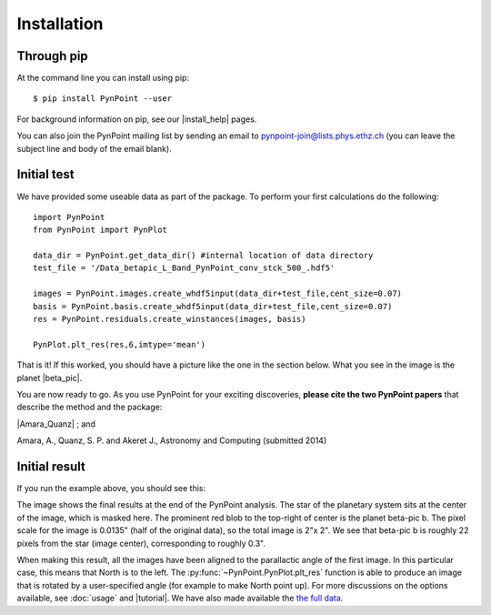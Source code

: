 ============
Installation
============

Through pip
-----------

At the command line you can install using pip::

    $ pip install PynPoint --user
	
For background information on pip, see our |install_help| pages.

You can also join the PynPoint mailing list by sending an email to pynpoint-join@lists.phys.ethz.ch (you can leave the subject line and body of the email blank).

.. |install_help| raw:: html

   <a href="https://wiki.phys.ethz.ch/PynPoint/installation_help" target="_blank">installation help</a>



Initial test
------------

We have provided some useable data as part of the package. To perform your first calculations do the following: ::

	import PynPoint
	from PynPoint import PynPlot
	
	data_dir = PynPoint.get_data_dir() #internal location of data directory
	test_file = '/Data_betapic_L_Band_PynPoint_conv_stck_500_.hdf5' 

	images = PynPoint.images.create_whdf5input(data_dir+test_file,cent_size=0.07)
	basis = PynPoint.basis.create_whdf5input(data_dir+test_file,cent_size=0.07)
	res = PynPoint.residuals.create_winstances(images, basis)
	
	PynPlot.plt_res(res,6,imtype='mean')
	
That is it! If this worked, you should have a picture like the one in the section below. What you see in the image is the planet |beta_pic|. 

.. |beta_pic| raw:: html

   <a href="http://en.wikipedia.org/wiki/Beta_Pictoris" target="_blank">beta-pic b</a>


You are now ready to go. As you use PynPoint for your exciting discoveries, **please cite the two PynPoint papers** that describe the method and the package: 

|Amara_Quanz| ; and 

.. |Amara_Quanz| raw:: html

   <a href="http://adsabs.harvard.edu/abs/2012MNRAS.427..948A" target="_blank">Amara, A. & Quanz, S. P., MNRAS vol. 427 (2012)</a>

Amara, A., Quanz, S. P. and Akeret J., Astronomy and Computing (submitted 2014)


Initial result
--------------

If you run the example above, you should see this:

.. image:: install_example.*
	
The image shows the final results at the end of the PynPoint analysis. The star of the planetary system sits at the center of the image, which is masked here. The prominent red blob to the top-right of center is the planet beta-pic b. The pixel scale for the image is 0.0135" (half of the original data), so the total image is 2"x 2". We see that beta-pic b is roughly 22 pixels from the star (image center), corresponding to roughly 0.3". 

When making this result, all the images have been aligned to the parallactic angle of the first image. In this particular case, this means that North is to the left. The :py:func:`~PynPoint.PynPlot.plt_res` function is able to produce an image that is rotated by a user-specified angle (for example to make North point up). For more discussions on the options available, see  :doc:`usage` and |tutorial|. We have also made available the `the full data <http://www.phys.ethz.ch/~amaraa/Data_betapic_L_Band_PynPoint_conv.hdf5>`_.

.. |tutorial| raw:: html

	<a href="https://wiki.phys.ethz.ch/PynPoint/extra_tutorials" target"_blank"> example tutorials </a>


